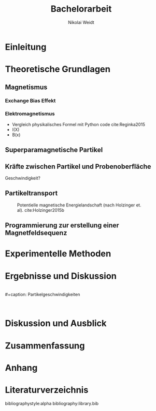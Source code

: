 #+Title: Bachelorarbeit
#+Author: Nikolai Weidt
#+Options: toc:2 tasks:t title:nil
#+Todo: TODO(t) | DONE(d)
#+EXCLUDE_TAGS: ignore
#+LANGUAGE: de

* Header                                                             :ignore:
   #+latex_class:scrbook
   #+latex_class_options:[page,pdftex,12pt,a4paper,twoside,openright]
   
   #+latex_header: \usepackage[latin1]{inputenc}
   #+latex_header: \usepackage[T1]{fontenc}
   #+latex_header: \usepackage[ngerman]{babel} 
   #+latex_header: \usepackage[top=2.5cm,bottom=2.5cm,left=2.5cm,right=2cm]{geometry}
   #+latex_header: \usepackage{color, xcolor}
   #+latex_header: \usepackage{float}
   #+latex_header: \usepackage{blindtext}
   #+latex_header: \usepackage{booktabs}
   #+latex_header: \usepackage[hidelinks]{hyperref}
   #+latex_header: \usepackage[onehalfspacing]{setspace}
   #+latex_header: \usepackage{graphicx}
   #+latex_header: \usepackage{amsmath,amssymb,amstext,bbm}
   #+latex_header: \usepackage[labelfont=bf, up, textfont=small, figurename=Abb., tablename=Tab.]{caption}
   #+latex_header: \usepackage[output-decimal-marker={,}]{siunitx}
   #+latex_header: \include{titlepage/titlepage}
  

* Andere Arbeiten                                                    :ignore:

** [[file:arbeiten/BAChJa.pdf][BAChJa]]

** [[file:arbeiten/Bachelorarbeit_MeRe.pdf][BAMeRe]]

** [[file:arbeiten/Meike%20Reginka%20-%20Masterarbeit%2015.06.18.pdf][MAMeRe]]

** [[file:arbeiten/Holzinger_2015_Diss%20Transport%20magnetischer%20Partikel%20durch%20ma%C3%9Fgeschneider....pdf][DissDeHo]]


*  Einleitung

\blindmathtrue
\blindtext

*  Theoretische Grundlagen
 
\blindtext 
 
**  Magnetismus

\blindtext   

***  Exchange Bias Effekt

   \blindtext 
   
***  Elektromagnetismus

   \blindtext 

- Vergleich physikalisches Formel mit Python code cite:Reginka2015
- I(X)
- B(x)

  
**  Superparamagnetische Partikel

   \blindtext 

**  Kräfte zwischen Partikel und Probenoberfläche

   \blindtext 


Geschwindigkeit?

**  Partikeltransport

   \blindtext 

#+caption: Potentielle magnetische Energielandschaft (nach Holzinger et. al). cite:Holzinger2015b 
#+attr_latex: :placement [!h] :width = 0.5\textwidth
#+name: trapez
[[file:./img/trapez.jpeg]]

**  Programmierung zur erstellung einer Magnetfeldsequenz

   \blindtext 

*  Experimentelle Methoden
   
\blindtext

*  Ergebnisse und Diskussion
  
  \blindtext 
  \\
  #+caption: Partikelgeschwindigkeiten
  #+attr_latex: :placement [!h] :width 0.55\textwidth
  #+name: geschwindigkeit
  [[file:./img/v.png]]
  \\
  \blindtext 

  
*  Diskussion und Ausblick

   \blindtext 

*  Zusammenfassung

   \blindtext 

*  Anhang
  

* Literaturverzeichnis

  bibliographystyle:alpha
  bibliography:library.bib
